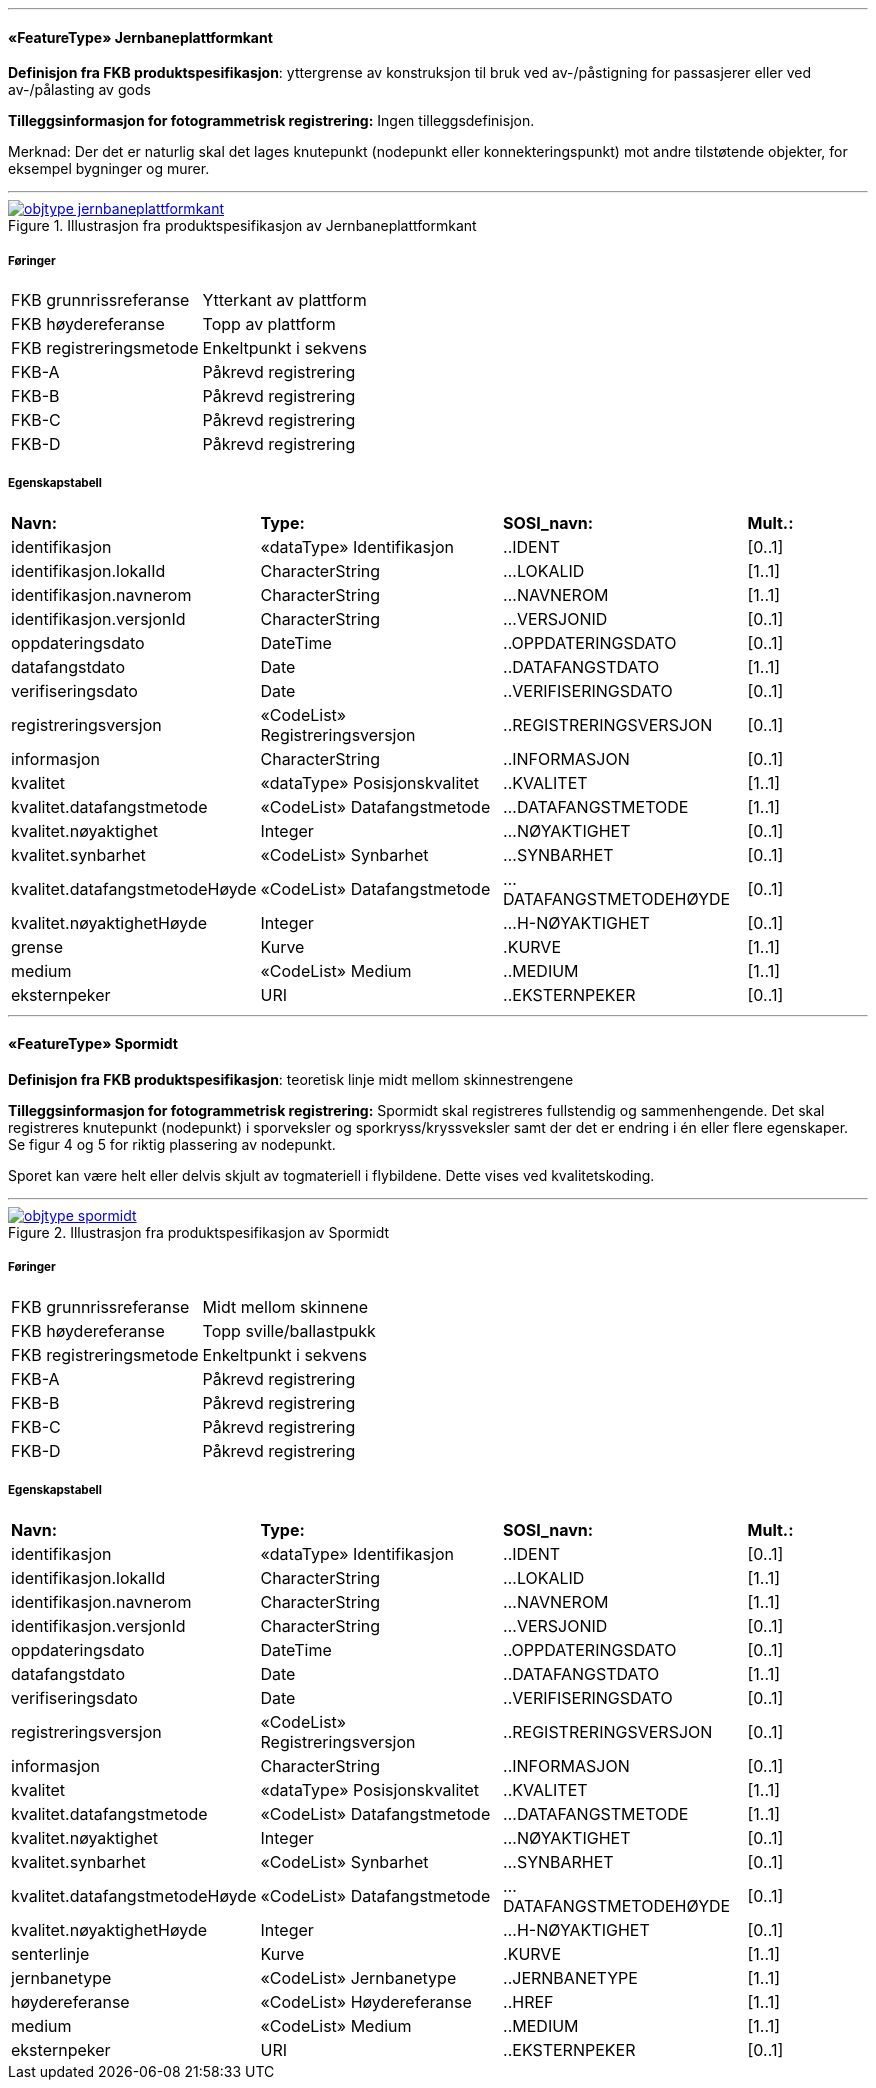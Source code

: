  
'''
 
[[jernbaneplattformkant]]
==== «FeatureType» Jernbaneplattformkant
*Definisjon fra FKB produktspesifikasjon*: yttergrense av konstruksjon til bruk ved av-/påstigning for passasjerer eller ved av-/pålasting av gods
 
*Tilleggsinformasjon for fotogrammetrisk registrering:* Ingen tilleggsdefinisjon.


Merknad: Der det er naturlig skal det lages knutepunkt (nodepunkt eller konnekteringspunkt) mot andre tilst&#248;tende objekter, for eksempel bygninger og murer.
 
 
'''
.Illustrasjon fra produktspesifikasjon av Jernbaneplattformkant
image::http://skjema.geonorge.no/SOSI/produktspesifikasjon/FKB-Bane/5.0/figurer/objtype_jernbaneplattformkant.png[link=http://skjema.geonorge.no/SOSI/produktspesifikasjon/FKB-Bane/5.0/figurer/objtype_jernbaneplattformkant.png,"Illustrasjon fra produktspesifikasjon: Jernbaneplattformkant"]
 
===== Føringer
[cols="25,75"]
|===
|FKB grunnrissreferanse
|Ytterkant av plattform
 
|FKB høydereferanse
|Topp av plattform
 
|FKB registreringsmetode
|Enkeltpunkt i sekvens
 
|FKB-A
|Påkrevd registrering
 
|FKB-B
|Påkrevd registrering
 
|FKB-C
|Påkrevd registrering
 
|FKB-D
|Påkrevd registrering
 
|===
 
===== Egenskapstabell
[cols="20,20,20,10"]
|===
|*Navn:* 
|*Type:* 
|*SOSI_navn:* 
|*Mult.:* 
 
|identifikasjon
|«dataType» Identifikasjon
|..IDENT
|[0..1]
 
|identifikasjon.lokalId
|CharacterString
|...LOKALID
|[1..1]
 
|identifikasjon.navnerom
|CharacterString
|...NAVNEROM
|[1..1]
 
|identifikasjon.versjonId
|CharacterString
|...VERSJONID
|[0..1]
 
|oppdateringsdato
|DateTime
|..OPPDATERINGSDATO
|[0..1]
 
|datafangstdato
|Date
|..DATAFANGSTDATO
|[1..1]
 
|verifiseringsdato
|Date
|..VERIFISERINGSDATO
|[0..1]
 
|registreringsversjon
|«CodeList» Registreringsversjon
|..REGISTRERINGSVERSJON
|[0..1]
 
|informasjon
|CharacterString
|..INFORMASJON
|[0..1]
 
|kvalitet
|«dataType» Posisjonskvalitet
|..KVALITET
|[1..1]
 
|kvalitet.datafangstmetode
|«CodeList» Datafangstmetode
|...DATAFANGSTMETODE
|[1..1]
 
|kvalitet.nøyaktighet
|Integer
|...NØYAKTIGHET
|[0..1]
 
|kvalitet.synbarhet
|«CodeList» Synbarhet
|...SYNBARHET
|[0..1]
 
|kvalitet.datafangstmetodeHøyde
|«CodeList» Datafangstmetode
|...DATAFANGSTMETODEHØYDE
|[0..1]
 
|kvalitet.nøyaktighetHøyde
|Integer
|...H-NØYAKTIGHET
|[0..1]
 
|grense
|Kurve
|.KURVE
|[1..1]
 
|medium
|«CodeList» Medium
|..MEDIUM
|[1..1]
 
|eksternpeker
|URI
|..EKSTERNPEKER
|[0..1]
 
|===
 
'''
 
[[spormidt]]
==== «FeatureType» Spormidt
*Definisjon fra FKB produktspesifikasjon*: teoretisk linje midt mellom skinnestrengene
 
*Tilleggsinformasjon for fotogrammetrisk registrering:* Spormidt skal registreres fullstendig og sammenhengende.
Det skal registreres knutepunkt (nodepunkt) i sporveksler og sporkryss/kryssveksler samt der det er endring i &#233;n eller flere egenskaper. Se figur 4 og 5 for riktig plassering av nodepunkt.


Sporet kan v&#230;re helt eller delvis skjult av togmateriell i flybildene. Dette vises ved kvalitetskoding.



 
 
'''
.Illustrasjon fra produktspesifikasjon av Spormidt
image::http://skjema.geonorge.no/SOSI/produktspesifikasjon/FKB-Bane/5.0/figurer/objtype_spormidt.png[link=http://skjema.geonorge.no/SOSI/produktspesifikasjon/FKB-Bane/5.0/figurer/objtype_spormidt.png,"Illustrasjon fra produktspesifikasjon: Spormidt"]
 
===== Føringer
[cols="25,75"]
|===
|FKB grunnrissreferanse
|Midt mellom skinnene
 
|FKB høydereferanse
|Topp sville/ballastpukk
 
|FKB registreringsmetode
|Enkeltpunkt i sekvens
 
|FKB-A
|Påkrevd registrering
 
|FKB-B
|Påkrevd registrering
 
|FKB-C
|Påkrevd registrering
 
|FKB-D
|Påkrevd registrering
 
|===
 
===== Egenskapstabell
[cols="20,20,20,10"]
|===
|*Navn:* 
|*Type:* 
|*SOSI_navn:* 
|*Mult.:* 
 
|identifikasjon
|«dataType» Identifikasjon
|..IDENT
|[0..1]
 
|identifikasjon.lokalId
|CharacterString
|...LOKALID
|[1..1]
 
|identifikasjon.navnerom
|CharacterString
|...NAVNEROM
|[1..1]
 
|identifikasjon.versjonId
|CharacterString
|...VERSJONID
|[0..1]
 
|oppdateringsdato
|DateTime
|..OPPDATERINGSDATO
|[0..1]
 
|datafangstdato
|Date
|..DATAFANGSTDATO
|[1..1]
 
|verifiseringsdato
|Date
|..VERIFISERINGSDATO
|[0..1]
 
|registreringsversjon
|«CodeList» Registreringsversjon
|..REGISTRERINGSVERSJON
|[0..1]
 
|informasjon
|CharacterString
|..INFORMASJON
|[0..1]
 
|kvalitet
|«dataType» Posisjonskvalitet
|..KVALITET
|[1..1]
 
|kvalitet.datafangstmetode
|«CodeList» Datafangstmetode
|...DATAFANGSTMETODE
|[1..1]
 
|kvalitet.nøyaktighet
|Integer
|...NØYAKTIGHET
|[0..1]
 
|kvalitet.synbarhet
|«CodeList» Synbarhet
|...SYNBARHET
|[0..1]
 
|kvalitet.datafangstmetodeHøyde
|«CodeList» Datafangstmetode
|...DATAFANGSTMETODEHØYDE
|[0..1]
 
|kvalitet.nøyaktighetHøyde
|Integer
|...H-NØYAKTIGHET
|[0..1]
 
|senterlinje
|Kurve
|.KURVE
|[1..1]
 
|jernbanetype
|«CodeList» Jernbanetype
|..JERNBANETYPE
|[1..1]
 
|høydereferanse
|«CodeList» Høydereferanse
|..HREF
|[1..1]
 
|medium
|«CodeList» Medium
|..MEDIUM
|[1..1]
 
|eksternpeker
|URI
|..EKSTERNPEKER
|[0..1]
 
|===
// End of Registreringsinstruks UML-model
